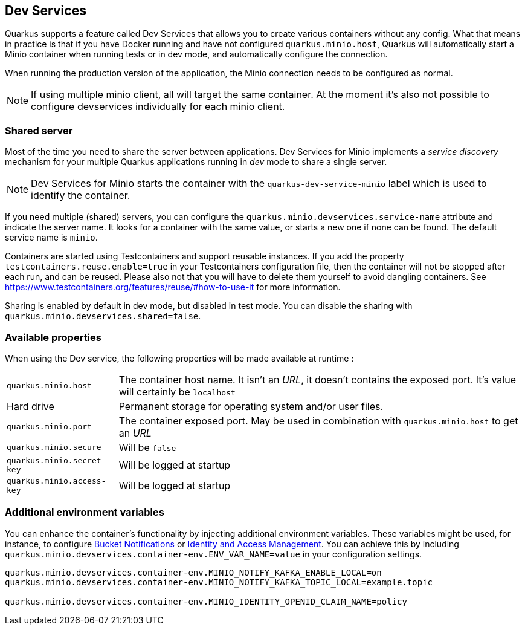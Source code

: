 [[dev-services]]
== Dev Services

Quarkus supports a feature called Dev Services that allows you to create various containers without any config.
What that means in practice is that if you have Docker running and have not configured `quarkus.minio.host`, 
Quarkus will automatically start a Minio container when running tests or in dev mode, and automatically configure the connection.

When running the production version of the application, the Minio connection needs to be configured as normal.

[NOTE]
====
If using multiple minio client, all will target the same container.
At the moment it's also not possible to configure devservices individually for each minio client.
====


=== Shared server

Most of the time you need to share the server between applications.
Dev Services for Minio implements a _service discovery_ mechanism for your multiple Quarkus applications running in _dev_ mode to share a single server.

NOTE: Dev Services for Minio starts the container with the `quarkus-dev-service-minio` label which is used to identify the container.

If you need multiple (shared) servers, you can configure the `quarkus.minio.devservices.service-name` attribute and indicate the server name.
It looks for a container with the same value, or starts a new one if none can be found.
The default service name is `minio`.

Containers are started using Testcontainers and support reusable instances.
If you add the property `testcontainers.reuse.enable=true` in your Testcontainers configuration file, then the container will not be stopped after each run, and can be reused.
Please also not that you will have to delete them yourself to avoid dangling containers. See <https://www.testcontainers.org/features/reuse/#how-to-use-it> for more information.

Sharing is enabled by default in dev mode, but disabled in test mode. 
You can disable the sharing with `quarkus.minio.devservices.shared=false`.

=== Available properties

When using the Dev service, the following properties will be made available at runtime :

[horizontal]
`quarkus.minio.host`:: The container host name. It isn't an _URL_, it doesn't contains the exposed port. It's value will certainly be `localhost`
Hard drive:: Permanent storage for operating system and/or user files.
`quarkus.minio.port`:: The container exposed port. May be used in combination with `quarkus.minio.host` to get an _URL_
`quarkus.minio.secure`:: Will be `false`
`quarkus.minio.secret-key`:: Will be logged at startup
`quarkus.minio.access-key`:: Will be logged at startup


=== Additional environment variables

You can enhance the container's functionality by injecting additional environment variables.
These variables might be used, for instance, to configure
https://min.io/docs/minio/linux/administration/monitoring/bucket-notifications.html[Bucket Notifications] or
https://min.io/docs/minio/linux/administration/identity-access-management.html[Identity and Access Management]. You can
achieve this by including `quarkus.minio.devservices.container-env.ENV_VAR_NAME=value` in your configuration settings.

[source,properties,indent=0]
----
quarkus.minio.devservices.container-env.MINIO_NOTIFY_KAFKA_ENABLE_LOCAL=on
quarkus.minio.devservices.container-env.MINIO_NOTIFY_KAFKA_TOPIC_LOCAL=example.topic

quarkus.minio.devservices.container-env.MINIO_IDENTITY_OPENID_CLAIM_NAME=policy
----
